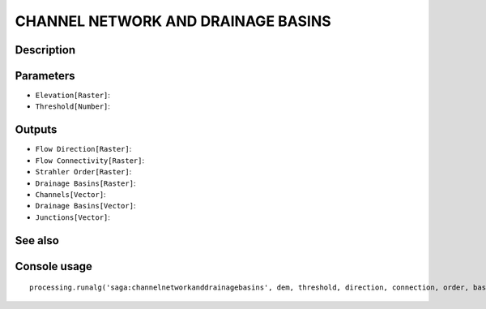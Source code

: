 CHANNEL NETWORK AND DRAINAGE BASINS
===================================

Description
-----------

Parameters
----------

- ``Elevation[Raster]``:
- ``Threshold[Number]``:

Outputs
-------

- ``Flow Direction[Raster]``:
- ``Flow Connectivity[Raster]``:
- ``Strahler Order[Raster]``:
- ``Drainage Basins[Raster]``:
- ``Channels[Vector]``:
- ``Drainage Basins[Vector]``:
- ``Junctions[Vector]``:

See also
---------


Console usage
-------------


::

	processing.runalg('saga:channelnetworkanddrainagebasins', dem, threshold, direction, connection, order, basin, segments, basins, nodes)
